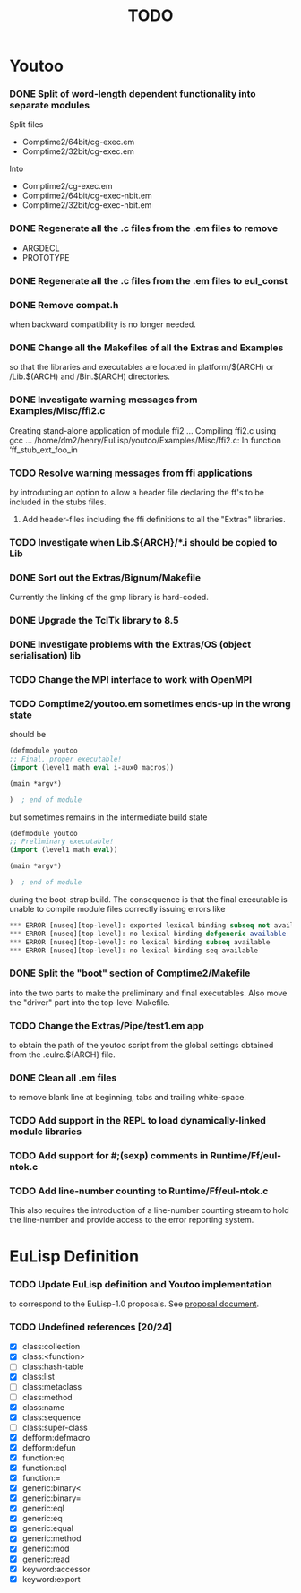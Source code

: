#                            -*- mode: org; -*-
#
#+TITLE:                         *TODO*
#+AUTHOR: nil
#+OPTIONS: author:nil email:nil ^:{}

* Youtoo
*** DONE Split of word-length dependent functionality into separate modules
    CLOSED: [2010-02-23 Tue 19:31]
    Split files
    + Comptime2/64bit/cg-exec.em
    + Comptime2/32bit/cg-exec.em
    Into
    + Comptime2/cg-exec.em
    + Comptime2/64bit/cg-exec-nbit.em
    + Comptime2/32bit/cg-exec-nbit.em
*** DONE Regenerate all the .c files from the .em files to remove
    CLOSED: [2010-02-08 Mon 10:14]
    + ARGDECL
    + PROTOTYPE
*** DONE Regenerate all the .c files from the .em files to eul_const
    CLOSED: [2010-02-08 Mon 14:37]
*** DONE Remove compat.h
    CLOSED: [2010-02-08 Mon 22:54]
    when backward compatibility is no longer needed.
*** DONE Change all the Makefiles of all the Extras and Examples
    CLOSED: [2010-02-23 Tue 19:31]
    so that the libraries and executables are located in platform/$(ARCH)
    or /Lib.$(ARCH) and /Bin.$(ARCH) directories.
*** DONE Investigate warning messages from Examples/Misc/ffi2.c
    CLOSED: [2010-02-08 Mon 22:54]
    Creating stand-alone application of module ffi2 ...
    Compiling ffi2.c using gcc ...
    /home/dm2/henry/EuLisp/youtoo/Examples/Misc/ffi2.c: In function ‘ff_stub_ext_foo_in
*** TODO Resolve warning messages from ffi applications
    by introducing an option to allow a header file declaring the ff's to be
    included in the stubs files.
***** Add header-files including the ffi definitions to all the "Extras" libraries.
*** TODO Investigate when Lib.${ARCH}/*.i should be copied to Lib
*** DONE Sort out the Extras/Bignum/Makefile
    CLOSED: [2010-02-23 Tue 19:31]
    Currently the linking of the gmp library is hard-coded.
*** DONE Upgrade the TclTk library to 8.5
    CLOSED: [2010-02-14 Sun 23:27]
*** DONE Investigate problems with the Extras/OS (object serialisation) lib
    CLOSED: [2010-02-23 Tue 19:30]
*** TODO Change the MPI interface to work with OpenMPI
*** TODO Comptime2/youtoo.em sometimes ends-up in the wrong state
    should be
    #+BEGIN_SRC lisp
      (defmodule youtoo
      ;; Final, proper executable!
      (import (level1 math eval i-aux0 macros))

      (main *argv*)

      )  ; end of module
    #+END_SRC
    but sometimes remains in the intermediate build state
    #+BEGIN_SRC lisp
      (defmodule youtoo
      ;; Preliminary executable!
      (import (level1 math eval))

      (main *argv*)

      )  ; end of module
    #+END_SRC
    during the boot-strap build.  The consequence is that the final executable
    is unable to compile module files correctly issuing errors like
    #+BEGIN_SRC lisp
      *** ERROR [nuseq][top-level]: exported lexical binding subseq not available
      *** ERROR [nuseq][top-level]: no lexical binding defgeneric available
      *** ERROR [nuseq][top-level]: no lexical binding subseq available
      *** ERROR [nuseq][top-level]: no lexical binding seq available
    #+END_SRC
*** DONE Split the "boot" section of Comptime2/Makefile
    CLOSED: [2010-02-16 Tue 15:06]
    into the two parts to make the preliminary and final executables.
    Also move the "driver" part into the top-level Makefile.
*** TODO Change the Extras/Pipe/test1.em app
    to obtain the path of the youtoo script from the global settings obtained
    from the .eulrc.${ARCH} file.
*** DONE Clean all .em files
    CLOSED: [2010-02-26 Fri 15:01]
    to remove blank line at beginning, tabs and trailing white-space.
*** TODO Add support in the REPL to load dynamically-linked module libraries
*** TODO Add support for #;(sexp) comments in Runtime/Ff/eul-ntok.c
*** TODO Add line-number counting to Runtime/Ff/eul-ntok.c
    This also requires the introduction of a line-number counting stream to hold
    the line-number and provide access to the error reporting system.

* EuLisp Definition
*** TODO Update EuLisp definition and Youtoo implementation
    to correspond to the EuLisp-1.0 proposals.
    See [[file:Doc/EuLisp-0.991/Proposals/Proposals.txt][proposal document]].
*** TODO Undefined references [20/24]
    + [X] class:collection
    + [X] class:<function>
    + [-] class:hash-table
    + [X] class:list
    + [-] class:metaclass
    + [-] class:method
    + [X] class:name
    + [X] class:sequence
    + [-] class:super-class
    + [X] defform:defmacro
    + [X] defform:defun
    + [X] function:eq
    + [X] function:eql
    + [X] function:=
    + [X] generic:binary<
    + [X] generic:binary=
    + [X] generic:eql
    + [X] generic:eq
    + [X] generic:equal
    + [X] generic:method
    + [X] generic:mod
    + [X] generic:read
    + [X] keyword:accessor
    + [X] keyword:export
